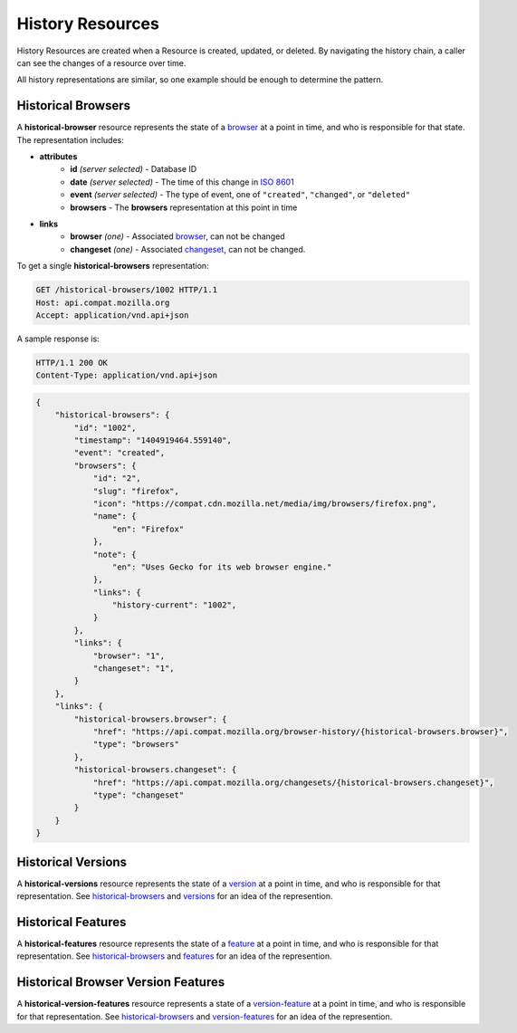 History Resources
=================

History Resources are created when a Resource is created, updated, or deleted.
By navigating the history chain, a caller can see the changes of a resource
over time.

All history representations are similar, so one example should be enough to
determine the pattern.

Historical Browsers
-------------------

A **historical-browser** resource represents the state of a browser_ at a point
in time, and who is responsible for that state.  The representation includes:

* **attributes**
    - **id** *(server selected)* - Database ID
    - **date** *(server selected)* - The time of this change in `ISO 8601`_
    - **event** *(server selected)* - The type of event, one of ``"created"``,
      ``"changed"``, or ``"deleted"``
    - **browsers** - The **browsers** representation at this point in time
* **links**
    - **browser** *(one)* - Associated browser_, can not be changed
    - **changeset** *(one)* - Associated changeset_, can not be changed.

To get a single **historical-browsers** representation:

.. code-block:: http

    GET /historical-browsers/1002 HTTP/1.1
    Host: api.compat.mozilla.org
    Accept: application/vnd.api+json

A sample response is:

.. code-block:: http

    HTTP/1.1 200 OK
    Content-Type: application/vnd.api+json

.. code-block:: json

    {
        "historical-browsers": {
            "id": "1002",
            "timestamp": "1404919464.559140",
            "event": "created",
            "browsers": {
                "id": "2",
                "slug": "firefox",
                "icon": "https://compat.cdn.mozilla.net/media/img/browsers/firefox.png",
                "name": {
                    "en": "Firefox"
                },
                "note": {
                    "en": "Uses Gecko for its web browser engine."
                },
                "links": {
                    "history-current": "1002",
                }
            },
            "links": {
                "browser": "1",
                "changeset": "1",
            }
        },
        "links": {
            "historical-browsers.browser": {
                "href": "https://api.compat.mozilla.org/browser-history/{historical-browsers.browser}",
                "type": "browsers"
            },
            "historical-browsers.changeset": {
                "href": "https://api.compat.mozilla.org/changesets/{historical-browsers.changeset}",
                "type": "changeset"
            }
        }
    }

Historical Versions
-------------------

A **historical-versions** resource represents the state of a
version_ at a point in time, and who is responsible for that
representation.  See historical-browsers_ and versions_ for an idea of
the represention.

Historical Features
-------------------

A **historical-features** resource represents the state of a feature_ at a point
in time, and who is responsible for that representation.  See
historical-browsers_ and features_ for an idea of the represention.

Historical Browser Version Features
-----------------------------------

A **historical-version-features** resource represents a state of a
version-feature_ at a point in time, and who is responsible for that
representation.  See historical-browsers_ and version-features_ for an
idea of the represention.

.. _historical-browser: `Historical Browsers`_
.. _historical-browsers: `Historical Browsers`_

.. _browser: resources.html#browsers
.. _version: resources.html#versions
.. _versions: resources.html#versions
.. _version-feature: resources.html#versions-feature
.. _version-features: resources.html#versions-features
.. _feature: resources.html#features
.. _features: resources.html#features

.. _changeset: change-control#changesets

.. _`ISO 8601`: http://en.wikipedia.org/wiki/ISO_8601
